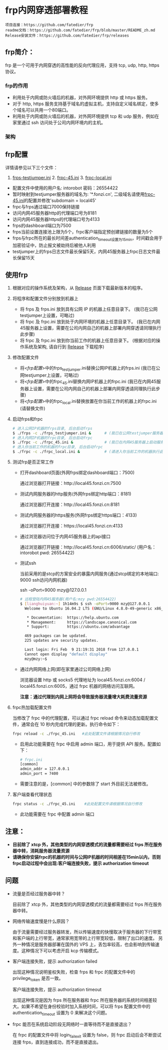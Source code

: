 * frp内网穿透部署教程
#+BEGIN_example
项目连接：https://github.com/fatedier/frp
readme文档：https://github.com/fatedier/frp/blob/master/README_zh.md
Release安装文件：https://github.com/fatedier/frp/releases
#+END_example

** frp简介：

  frp 是一个可用于内网穿透的高性能的反向代理应用，支持 tcp, udp, http, https 协议。
*** frp的作用
    - 利用处于内网或防火墙后的机器，对外网环境提供 http 或 https 服务。
    - 对于 http, https 服务支持基于域名的虚拟主机，支持自定义域名绑定，使多个域名可以共用一个80端口。
    - 利用处于内网或防火墙后的机器，对外网环境提供 tcp 和 udp 服务，例如在家里通过 ssh 访问处于公司内网环境内的主机。
      
*** 架构
[[./frp/frp-architecture.png]]

** frp配置

   详情请参见以下三个文件：

   1. [[file:frp/frps_testjumper.ini][frps-testjumper.ini]]     2. [[./frp/frpc_45.ini][frpc-45.ini]]    3. [[./frp/frpc_local.ini][frpc-local.ini]]
   


   - 配置文件中使用的用户名: intorobot   密码：26554422
   - 暂时映射到testjumper服务器的域名为: '*.fonzi.cn', 二级域名请使用[[./frp/frpc_45.ini][frpc-45.ini]]的配置并修改'subdomain = local45'   
   - frpc与frps通过端口7000保持链接
   - 访问内网45服务器http的代理端口号为8181
   - 访问内网45服务器https的代理端口号为4133
   - frps的dashboard端口为7500
   - frps当前设置连接池上限为5个，frpc客户端指定预创建链接的数量为5个
   - frps与frpc所在的最长时间差authentication_timeout设置为15min，时间戳会用于加密验证中，防止报文被劫持后被他人利用
   - testjumper上的frps日志文件最长保留5天，内网45服务器上frpc日志文件最长保留15天


** 使用frp
   1) 根据对应的操作系统及架构，从 [[https://github.com/fatedier/frp/releases][Release]] 页面下载最新版本的程序。
   2) 将程序和配置文件分别放到机器上
      - 将 frps 及 frps.ini 放到具有公网 IP 的机器上任意目录下。    (我已在公网testjumper上设置，可略过)
      - 将 frpc 及 frpc.ini 放到处于内网环境的机器上任意目录下。     (我已在内网45服务器上设置，需要在公司内网自己的机器上部署内网穿透请同理执行此步骤)
      - 将 frpc 及 frpc.ini 放到你当前工作的机器上任意目录下。       (根据对应的操作系统及架构, 请自行到  [[https://github.com/fatedier/frp/releases][Release]] 下载程序)
   3) 修改配置文件
      - 将<[[frp配置][frp配置]]>中的frps_testjumper.ini替换公网IP机器上的frps.ini    (我已在公网testjumper上设置，可略过)
      - 将<[[frp配置][frp配置]]>中的frpc_45.ini替换内网IP机器上的frpc.ini            (我已在内网45服务器上设置，需要在公司内网自己的机器上部署内网穿透请同理执行此步骤)
      - 将<[[frp配置][frp配置]]>中的frpc_local.ini替换放置在你当前工作的机器上的frpc.ini    (请替换文件)
   4) 启动frps和frpc
      #+BEGIN_SRC bash
       # 进入公网IP机器的frps目录, 后台启动frps
       $ ./frps -c ./frps_testjumper.ini &      # (我已在公网testjumper服务器上启动服务，可略过)
       # 进入内网IP机器的frpc目录, 后台启动frpc
       $ ./frpc -c ./frpc_45.ini &              # (我已在内网45服务器上启动服务，需要在公司内网自己的机器上部署内网穿透请同理执行此步骤)
       # 进入你当前工作的机器的frpc目录, 后台启动frpc
       $ ./frpc -c ./frpc_local.ini &           # (请进入你当前工作的机器执行此命令)
      #+END_SRC
   5) 测试frp是否正常工作
      - 打开dashboard页面(外网frps绑定dashboard端口：7500)

        通过浏览器打开链接：http://local45.fonzi.cn:7500

      - 测试内网服务器的http服务(外网frps绑定http端口：8181)

        通过浏览器打开连接：http://local45.fonzi.cn:8181

      - 测试内网服务器的https服务(外网frps绑定https端口：4133)

        通过浏览器打开连接：https://local45.fonzi.cn:4133

      - 通过浏览器访问位于内网45服务器上的api接口
        
        通过浏览器打开链接：http://local45.fonzi.cn:6006/static/ (用户名：intorobot   pwd: 26554422)

      - 测试ssh

        当前采用的是stcp的方案安全的暴露内网服务(通过stcp绑定的本地端口: 9000 ssh访问内网机器)

        ssh -oPort=9000 mzy@127.0.0.1
        #+BEGIN_SRC bash
        # 远程登陆内网45服务器(用户名:mzy pwd:26554422)
        $ [lianghuiyuan:~] 1h14m9s $ ssh -oPort=9000 mzy@127.0.0.1
          Welcome to Ubuntu 16.04.2 LTS (GNU/Linux 4.8.0-49-generic x86_64)
          
           * Documentation:  https://help.ubuntu.com
           * Management:     https://landscape.canonical.com
           * Support:        https://ubuntu.com/advantage
          
          469 packages can be updated.
          225 updates are security updates.
          
          Last login: Fri Feb  9 21:19:31 2018 from 127.0.0.1
          Cannot open display "default display"
          mzy@mzy:~$
        #+END_SRC

      - 通过内网网络上网(即在家里通过公司网络上网)

        浏览器设置 http 或 socks5 代理地址为 local45.fonzi.cn:6004 / local45.fonzi.cn:6005，通过 frpc 机器的网络访问互联网。

        *注意：通过代理到内网上网将会导致服务器流量增大耗费流量资源*

   6) frpc热加载配置文件
       
       当修改了 frpc 中的代理配置，可以通过 frpc reload 命令来动态加载配置文件，通常会在 10 秒内完成代理的更新。执行命令如下：

       #+BEGIN_SRC bash
        frpc reload -c ./frpc_45.ini   #此处配置文件请根据情况自行修改
       #+END_SRC

     - 启用此功能需要在 frpc 中启用 admin 端口，用于提供 API 服务。配置如下：
       #+BEGIN_SRC bash
        # frpc.ini
        [common]
        admin_addr = 127.0.0.1
        admin_port = 7400
       #+END_SRC

     - 需要注意的是，[common] 中的参数除了 start 外目前无法被修改。

   7) 客户端查看代理状态 
      #+BEGIN_SRC bash
        frpc status -c ./frpc_45.ini    #此处配置文件请根据情况自行修改
      #+END_SRC 
    - 此功能需要在 frpc 中配置 admin 端口
      
      
** 注意：
    - *目前除了 xtcp 外，其他类型的内网穿透模式的流量都需要经过 frps 所在服务器中转，消耗服务器流量资源*
    - *请确保你安装frpc的机器的时间与公网IP机器的时间相差在15min以内，否则frpc启动过程中会出现:客户端连接失败，提示 authorization timeout*


** 问题
- 流量是否经过服务器中转？

  目前除了 xtcp 外，其他类型的内网穿透模式的流量都需要经过 frps 所在服务器中转。

- 网络传输速度慢是什么原因？

  由于流量需要经过服务器转发，所以传输速度的快慢取决于服务器的下行带宽和客户端的上行带宽，通常家用宽带的上行带宽较低，限制了出口的速度。
  另外一种情况是服务器部署在国外的 VPS 上，丢包率较高，也会影响到传输速度。这种情况下可以考虑开启 kcp 传输模式。

- 客户端连接失败，提示 authorization failed

  出现这种情况说明鉴权失败，检查 frps 和 frpc 的配置文件中的 privilege_token 是否一致。

  客户端连接失败，提示 authorization timeout

  出现这种情况是因为 frps 所在服务器和 frpc 所在服务器的系统时间相差较大。如果不希望在身份校验时加入系统时间，可以将 frps 配置文件中的 authentication_timeout 设置为 0 来解决这个问题。

- frpc 能否在系统启动阶段无网络时一直等待而不是直接退出？

  在 frpc 的配置文件中将 login_fail_exit 设置为 false，则 frpc 启动后会不断尝试连接 frps，直到连接成功，而不是直接退出。
